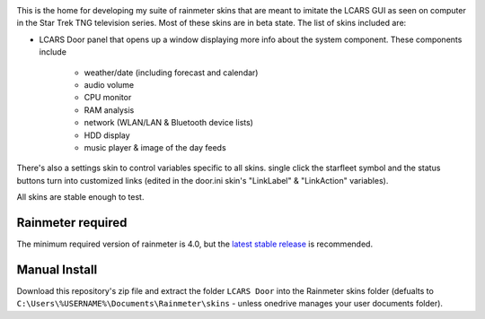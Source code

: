 .. image:: https://github.com/2bndy5/LCARS-Door-Rainmeter-Skin/workflows/RMSKIN%20Package/badge.svg
    :target: https://github.com/2bndy5/LCARS-Door-Rainmeter-Skin/actions

This is the home for developing my suite of rainmeter skins that are meant to imitate
the LCARS GUI as seen on computer in the Star Trek TNG television series. Most of these skins are in beta state. The list of skins included are:

* LCARS Door panel that opens up a window displaying more info about the system component. These components include

    * weather/date (including forecast and calendar)
    * audio volume
    * CPU monitor
    * RAM analysis
    * network (WLAN/LAN & Bluetooth device lists)
    * HDD display
    * music player & image of the day feeds 

There's also a settings skin to control variables specific to all skins. single 
click the starfleet symbol and the status buttons turn into customized links 
(edited in the door.ini skin's "LinkLabel" & "LinkAction" variables).

All skins are stable enough to test.

.. image:: https://images-wixmp-ed30a86b8c4ca887773594c2.wixmp.com/i/9d354760-79b7-44eb-9a4c-5fc831468200/ddx078u-0d63b592-c101-45dd-9f55-d1887ee4f35d.png
    :target: https://www.deviantart.com/2bndy5/art/LCARS-door-1-0-alpha-841497006

Rainmeter required
##################

The minimum required version of rainmeter is 4.0, but the `latest stable release <https://www.rainmeter.net>`_ is recommended.

Manual Install
##############

Download this repository's zip file and extract the folder ``LCARS Door`` into the Rainmeter skins
folder (defualts to ``C:\Users\%USERNAME%\Documents\Rainmeter\skins`` - unless onedrive manages
your user documents folder).